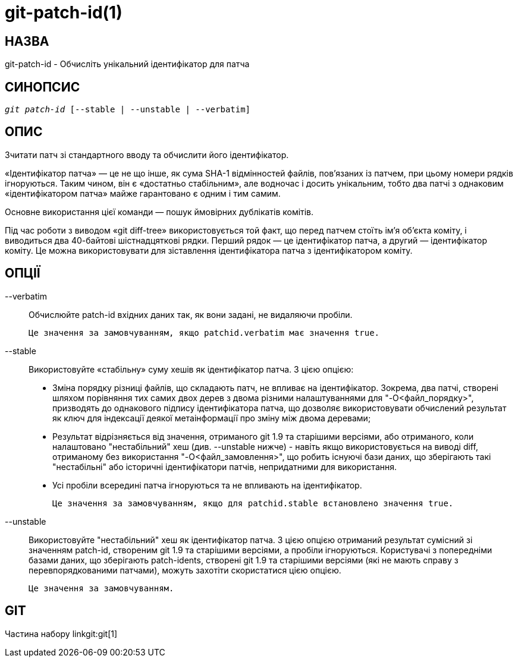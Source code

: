 git-patch-id(1)
===============

НАЗВА
-----
git-patch-id - Обчисліть унікальний ідентифікатор для патча

СИНОПСИС
--------
[verse]
'git patch-id' [--stable | --unstable | --verbatim]

ОПИС
----
Зчитати патч зі стандартного вводу та обчислити його ідентифікатор.

«Ідентифікатор патча» — це не що інше, як сума SHA-1 відмінностей файлів, пов’язаних із патчем, при цьому номери рядків ігноруються. Таким чином, він є «достатньо стабільним», але водночас і досить унікальним, тобто два патчі з однаковим «ідентифікатором патча» майже гарантовано є одним і тим самим.

Основне використання цієї команди — пошук ймовірних дублікатів комітів.

Під час роботи з виводом «git diff-tree» використовується той факт, що перед патчем стоїть ім'я об'єкта коміту, і виводиться два 40-байтові шістнадцяткові рядки. Перший рядок — це ідентифікатор патча, а другий — ідентифікатор коміту. Це можна використовувати для зіставлення ідентифікатора патча з ідентифікатором коміту.

ОПЦІЇ
-----

--verbatim::
	Обчислюйте patch-id вхідних даних так, як вони задані, не видаляючи пробіли.

	Це значення за замовчуванням, якщо patchid.verbatim має значення true.

--stable::
	Використовуйте «стабільну» суму хешів як ідентифікатор патча. З цією опцією:
	 - Зміна порядку різниці файлів, що складають патч, не впливає на ідентифікатор. Зокрема, два патчі, створені шляхом порівняння тих самих двох дерев з двома різними налаштуваннями для "-O<файл_порядку>", призводять до однакового підпису ідентифікатора патча, що дозволяє використовувати обчислений результат як ключ для індексації деякої метаінформації про зміну між двома деревами;

	 - Результат відрізняється від значення, отриманого git 1.9 та старішими версіями, або отриманого, коли налаштовано "нестабільний" хеш (див. --unstable нижче) - навіть якщо використовується на виводі diff, отриманому без використання "-O<файл_замовлення>", що робить існуючі бази даних, що зберігають такі "нестабільні" або історичні ідентифікатори патчів, непридатними для використання.

	 - Усі пробіли всередині патча ігноруються та не впливають на ідентифікатор.

	Це значення за замовчуванням, якщо для patchid.stable встановлено значення true.

--unstable::
	Використовуйте "нестабільний" хеш як ідентифікатор патча. З цією опцією отриманий результат сумісний зі значенням patch-id, створеним git 1.9 та старішими версіями, а пробіли ігноруються. Користувачі з попередніми базами даних, що зберігають patch-idents, створені git 1.9 та старішими версіями (які не мають справу з перевпорядкованими патчами), можуть захотіти скористатися цією опцією.

	Це значення за замовчуванням.

GIT
---
Частина набору linkgit:git[1]
